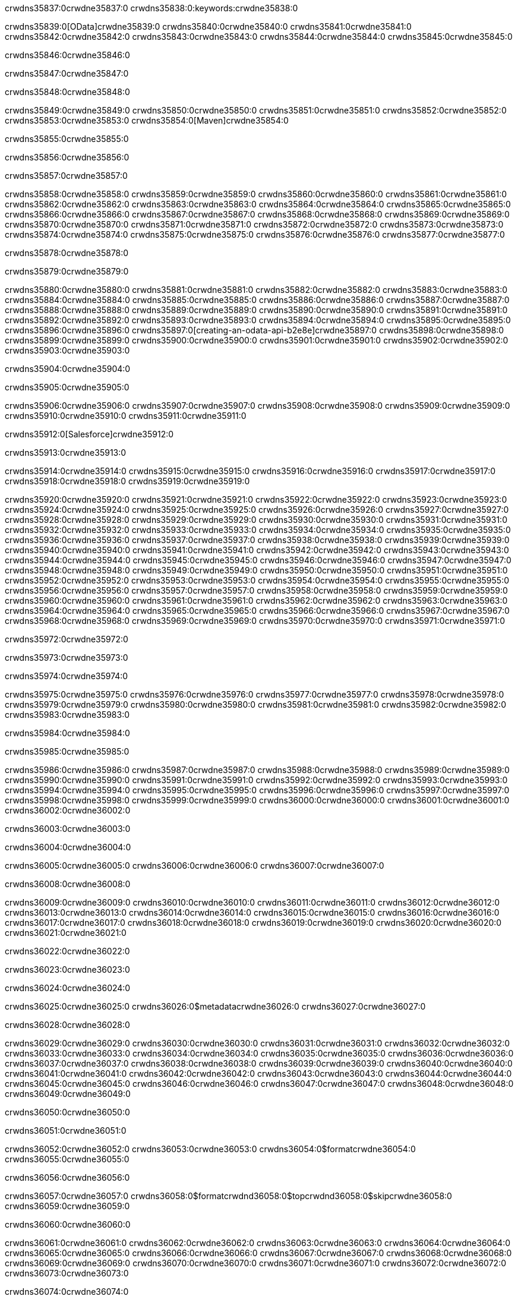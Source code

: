 crwdns35837:0crwdne35837:0
crwdns35838:0:keywords:crwdne35838:0

crwdns35839:0[OData]crwdne35839:0 crwdns35840:0crwdne35840:0 crwdns35841:0crwdne35841:0 crwdns35842:0crwdne35842:0 crwdns35843:0crwdne35843:0 crwdns35844:0crwdne35844:0 crwdns35845:0crwdne35845:0

crwdns35846:0crwdne35846:0

crwdns35847:0crwdne35847:0

crwdns35848:0crwdne35848:0

crwdns35849:0crwdne35849:0
crwdns35850:0crwdne35850:0
crwdns35851:0crwdne35851:0
crwdns35852:0crwdne35852:0
crwdns35853:0crwdne35853:0
crwdns35854:0[Maven]crwdne35854:0

crwdns35855:0crwdne35855:0

crwdns35856:0crwdne35856:0


crwdns35857:0crwdne35857:0

crwdns35858:0crwdne35858:0 crwdns35859:0crwdne35859:0
crwdns35860:0crwdne35860:0 crwdns35861:0crwdne35861:0
crwdns35862:0crwdne35862:0
crwdns35863:0crwdne35863:0
crwdns35864:0crwdne35864:0
crwdns35865:0crwdne35865:0 crwdns35866:0crwdne35866:0
crwdns35867:0crwdne35867:0 crwdns35868:0crwdne35868:0
crwdns35869:0crwdne35869:0 
crwdns35870:0crwdne35870:0
crwdns35871:0crwdne35871:0
crwdns35872:0crwdne35872:0 crwdns35873:0crwdne35873:0
crwdns35874:0crwdne35874:0 crwdns35875:0crwdne35875:0
crwdns35876:0crwdne35876:0 crwdns35877:0crwdne35877:0

crwdns35878:0crwdne35878:0

crwdns35879:0crwdne35879:0

crwdns35880:0crwdne35880:0 crwdns35881:0crwdne35881:0
crwdns35882:0crwdne35882:0
crwdns35883:0crwdne35883:0
crwdns35884:0crwdne35884:0
crwdns35885:0crwdne35885:0 crwdns35886:0crwdne35886:0
crwdns35887:0crwdne35887:0
crwdns35888:0crwdne35888:0
crwdns35889:0crwdne35889:0 crwdns35890:0crwdne35890:0
crwdns35891:0crwdne35891:0 crwdns35892:0crwdne35892:0
crwdns35893:0crwdne35893:0
crwdns35894:0crwdne35894:0 crwdns35895:0crwdne35895:0
crwdns35896:0crwdne35896:0
crwdns35897:0[creating-an-odata-api-b2e8e]crwdne35897:0
crwdns35898:0crwdne35898:0
crwdns35899:0crwdne35899:0 crwdns35900:0crwdne35900:0
crwdns35901:0crwdne35901:0
crwdns35902:0crwdne35902:0 crwdns35903:0crwdne35903:0

crwdns35904:0crwdne35904:0

crwdns35905:0crwdne35905:0

crwdns35906:0crwdne35906:0
crwdns35907:0crwdne35907:0
crwdns35908:0crwdne35908:0
crwdns35909:0crwdne35909:0
crwdns35910:0crwdne35910:0
crwdns35911:0crwdne35911:0

crwdns35912:0[Salesforce]crwdne35912:0

crwdns35913:0crwdne35913:0

crwdns35914:0crwdne35914:0 crwdns35915:0crwdne35915:0 crwdns35916:0crwdne35916:0 crwdns35917:0crwdne35917:0 crwdns35918:0crwdne35918:0 crwdns35919:0crwdne35919:0

crwdns35920:0crwdne35920:0 crwdns35921:0crwdne35921:0 crwdns35922:0crwdne35922:0
crwdns35923:0crwdne35923:0
crwdns35924:0crwdne35924:0
crwdns35925:0crwdne35925:0
crwdns35926:0crwdne35926:0 crwdns35927:0crwdne35927:0 crwdns35928:0crwdne35928:0
crwdns35929:0crwdne35929:0 crwdns35930:0crwdne35930:0
crwdns35931:0crwdne35931:0
crwdns35932:0crwdne35932:0
crwdns35933:0crwdne35933:0
crwdns35934:0crwdne35934:0 crwdns35935:0crwdne35935:0
crwdns35936:0crwdne35936:0
crwdns35937:0crwdne35937:0
crwdns35938:0crwdne35938:0
crwdns35939:0crwdne35939:0 crwdns35940:0crwdne35940:0 crwdns35941:0crwdne35941:0
crwdns35942:0crwdne35942:0
crwdns35943:0crwdne35943:0
crwdns35944:0crwdne35944:0
crwdns35945:0crwdne35945:0 crwdns35946:0crwdne35946:0
crwdns35947:0crwdne35947:0 crwdns35948:0crwdne35948:0
crwdns35949:0crwdne35949:0
crwdns35950:0crwdne35950:0
crwdns35951:0crwdne35951:0
crwdns35952:0crwdne35952:0 crwdns35953:0crwdne35953:0 crwdns35954:0crwdne35954:0
crwdns35955:0crwdne35955:0
crwdns35956:0crwdne35956:0 crwdns35957:0crwdne35957:0
crwdns35958:0crwdne35958:0
crwdns35959:0crwdne35959:0 crwdns35960:0crwdne35960:0
crwdns35961:0crwdne35961:0
crwdns35962:0crwdne35962:0
crwdns35963:0crwdne35963:0
crwdns35964:0crwdne35964:0
crwdns35965:0crwdne35965:0
crwdns35966:0crwdne35966:0
crwdns35967:0crwdne35967:0
crwdns35968:0crwdne35968:0
crwdns35969:0crwdne35969:0
crwdns35970:0crwdne35970:0 crwdns35971:0crwdne35971:0

crwdns35972:0crwdne35972:0

crwdns35973:0crwdne35973:0

crwdns35974:0crwdne35974:0

crwdns35975:0crwdne35975:0 crwdns35976:0crwdne35976:0
crwdns35977:0crwdne35977:0 crwdns35978:0crwdne35978:0
crwdns35979:0crwdne35979:0
crwdns35980:0crwdne35980:0
crwdns35981:0crwdne35981:0
crwdns35982:0crwdne35982:0
crwdns35983:0crwdne35983:0

crwdns35984:0crwdne35984:0

crwdns35985:0crwdne35985:0


crwdns35986:0crwdne35986:0
crwdns35987:0crwdne35987:0
crwdns35988:0crwdne35988:0
  crwdns35989:0crwdne35989:0
    crwdns35990:0crwdne35990:0
      crwdns35991:0crwdne35991:0
      crwdns35992:0crwdne35992:0
      crwdns35993:0crwdne35993:0
      crwdns35994:0crwdne35994:0
    crwdns35995:0crwdne35995:0
    crwdns35996:0crwdne35996:0
      crwdns35997:0crwdne35997:0
      crwdns35998:0crwdne35998:0
      crwdns35999:0crwdne35999:0
      crwdns36000:0crwdne36000:0
    crwdns36001:0crwdne36001:0
crwdns36002:0crwdne36002:0

crwdns36003:0crwdne36003:0

crwdns36004:0crwdne36004:0

crwdns36005:0crwdne36005:0
crwdns36006:0crwdne36006:0
crwdns36007:0crwdne36007:0

crwdns36008:0crwdne36008:0

crwdns36009:0crwdne36009:0
crwdns36010:0crwdne36010:0
  crwdns36011:0crwdne36011:0
    crwdns36012:0crwdne36012:0
    crwdns36013:0crwdne36013:0
      crwdns36014:0crwdne36014:0
    crwdns36015:0crwdne36015:0
    crwdns36016:0crwdne36016:0
      crwdns36017:0crwdne36017:0
    crwdns36018:0crwdne36018:0
  crwdns36019:0crwdne36019:0
crwdns36020:0crwdne36020:0
crwdns36021:0crwdne36021:0

crwdns36022:0crwdne36022:0

crwdns36023:0crwdne36023:0

crwdns36024:0crwdne36024:0

crwdns36025:0crwdne36025:0
crwdns36026:0$metadatacrwdne36026:0
crwdns36027:0crwdne36027:0

crwdns36028:0crwdne36028:0

crwdns36029:0crwdne36029:0
crwdns36030:0crwdne36030:0
crwdns36031:0crwdne36031:0
crwdns36032:0crwdne36032:0
crwdns36033:0crwdne36033:0
crwdns36034:0crwdne36034:0
crwdns36035:0crwdne36035:0
crwdns36036:0crwdne36036:0
crwdns36037:0crwdne36037:0
crwdns36038:0crwdne36038:0
crwdns36039:0crwdne36039:0
crwdns36040:0crwdne36040:0
crwdns36041:0crwdne36041:0
crwdns36042:0crwdne36042:0
crwdns36043:0crwdne36043:0
crwdns36044:0crwdne36044:0
crwdns36045:0crwdne36045:0
crwdns36046:0crwdne36046:0
crwdns36047:0crwdne36047:0
crwdns36048:0crwdne36048:0
crwdns36049:0crwdne36049:0

crwdns36050:0crwdne36050:0

crwdns36051:0crwdne36051:0

crwdns36052:0crwdne36052:0
crwdns36053:0crwdne36053:0
crwdns36054:0$formatcrwdne36054:0
crwdns36055:0crwdne36055:0

crwdns36056:0crwdne36056:0

crwdns36057:0crwdne36057:0
crwdns36058:0$formatcrwdnd36058:0$topcrwdnd36058:0$skipcrwdne36058:0
crwdns36059:0crwdne36059:0

crwdns36060:0crwdne36060:0

crwdns36061:0crwdne36061:0
crwdns36062:0crwdne36062:0
crwdns36063:0crwdne36063:0
crwdns36064:0crwdne36064:0
crwdns36065:0crwdne36065:0
crwdns36066:0crwdne36066:0
crwdns36067:0crwdne36067:0
crwdns36068:0crwdne36068:0
crwdns36069:0crwdne36069:0
crwdns36070:0crwdne36070:0
crwdns36071:0crwdne36071:0
crwdns36072:0crwdne36072:0
crwdns36073:0crwdne36073:0

crwdns36074:0crwdne36074:0

crwdns36075:0crwdne36075:0